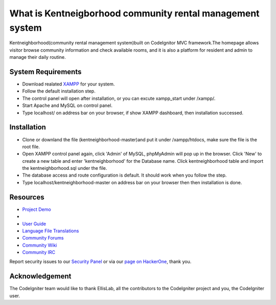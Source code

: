 ###################
What is Kentneigborhood community rental management system
###################

Kentneighborhood(community rental management system)built on CodeIgnitor MVC framework.The homepage allows visitor browse community information and check available rooms, and it is also a platform for resident and admin to manage their daily routine.


*******************
System Requirements
*******************

- Download realated `XAMPP <https://www.apachefriends.org/index.html>`_ for your system.
- Follow the default installation step.
- The control panel will open after installation, or you can excute xampp_start under /xampp/.
- Start Apache and MySQL on control panel.
- Type localhost/ on address bar on your browser, if show XAMPP dashboard, then installation successed.

************
Installation
************

- Clone or downland the file (kentneighborhood-master)and put it under /xampp/htdocs, make sure the file is the root file.
- Open XAMPP control panel again, click 'Admin' of MySQL, phpMyAdmin will pop up in the browser. Click 'New' to create a new table and enter 'kentneighborhood' for the Database name. Click kentneighborhood table and import the kentneighborhood.sql under the file.
- The database access and route configuration is default. It should work when you follow the step.
- Type localhost/kentneighborhood-master on address bar on your browser then then installation is done.


*********
Resources
*********

-  `Project Demo <https://www.kentneighborhood.com>`_
-
-  `User Guide <https://codeigniter.com/docs>`_
-  `Language File Translations <https://github.com/bcit-ci/codeigniter3-translations>`_
-  `Community Forums <http://forum.codeigniter.com/>`_
-  `Community Wiki <https://github.com/bcit-ci/CodeIgniter/wiki>`_
-  `Community IRC <https://webchat.freenode.net/?channels=%23codeigniter>`_

Report security issues to our `Security Panel <mailto:security@codeigniter.com>`_
or via our `page on HackerOne <https://hackerone.com/codeigniter>`_, thank you.

***************
Acknowledgement
***************

The CodeIgniter team would like to thank EllisLab, all the
contributors to the CodeIgniter project and you, the CodeIgniter user.
